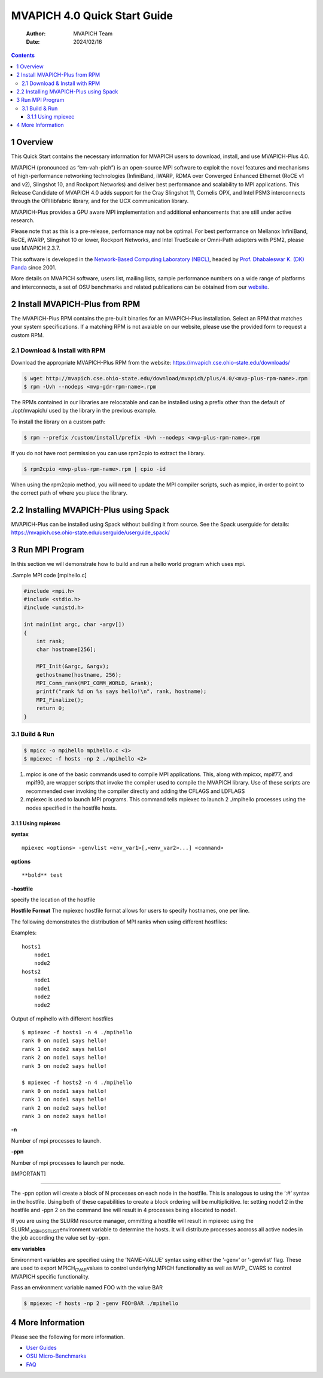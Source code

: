 =============================
MVAPICH 4.0 Quick Start Guide
=============================

    :Author: MVAPICH Team
    :Date: 2024/02/16

.. contents::



1 Overview
----------

This Quick Start contains the necessary information for MVAPICH users
to download, install, and use MVAPICH-Plus 4.0.

MVAPICH (pronounced as “em-vah-pich”) is an open-source MPI software
to exploit the novel features and mechanisms of high-performance
networking technologies (InfiniBand, iWARP, RDMA over Converged
Enhanced Ethernet (RoCE v1 and v2), Slingshot 10, and Rockport
Networks) and deliver best performance and scalability to MPI
applications. This Release Candidate of MVAPICH 4.0 adds support for
the Cray Slingshot 11, Cornelis OPX, and Intel PSM3 interconnects
through the OFI libfabric library, and for the UCX communication
library.

MVAPICH-Plus provides a GPU aware MPI implementation and additional 
enhancements that are still under active research.

Please note that as this is a pre-release, performance may not be
optimal. For best performance on Mellanox InfiniBand, RoCE, iWARP,
Slingshot 10 or lower, Rockport Networks, and Intel TrueScale or
Omni-Path adapters with PSM2, please use MVAPICH 2.3.7.

This software is developed in the `Network-Based Computing Laboratory (NBCL) <http://nowlab.cse.ohio-state.edu/>`_,
headed by `Prof. Dhabaleswar K. (DK) Panda <http://www.cse.ohio-state.edu/~panda>`_ since 2001.

More details on MVAPICH software, users list, mailing lists, sample
performance numbers on a wide range of platforms and interconnects, a
set of OSU benchmarks and related publications can be obtained from
our `website <http://mvapich.cse.ohio-state.edu/>`_.

2 Install MVAPICH-Plus from RPM
---------------------------

The MVAPICH-Plus RPM contains the pre-built binaries for an MVAPICH-Plus installation. Select an RPM
that matches your system specifications. If a matching RPM is not avaiable on our website, please use
the provided form to request a custom RPM.

2.1 Download & Install with RPM
~~~~~~~~~~~~~~~~~~~~~

Download the appropriate MVAPICH-Plus RPM from the website:
`https://mvapich.cse.ohio-state.edu/downloads/ <https://mvapich.cse.ohio-state.edu/downloads/>`_

.. code:: sh

	$ wget http://mvapich.cse.ohio-state.edu/download/mvapich/plus/4.0/<mvp-plus-rpm-name>.rpm
	$ rpm -Uvh --nodeps <mvp-gdr-rpm-name>.rpm 

The RPMs contained in our libraries are relocatable and can be installed using a
prefix other than the default of ./opt/mvapich/ used by the
library in the previous example.

To install the library on a custom path:

.. code:: sh

	$ rpm --prefix /custom/install/prefix -Uvh --nodeps <mvp-plus-rpm-name>.rpm 

If you do not have root permission you can use rpm2cpio to extract the library.

.. code:: sh

	$ rpm2cpio <mvp-plus-rpm-name>.rpm | cpio -id 

When using the rpm2cpio method, you will need to update the MPI compiler
scripts, such as mpicc, in order to point to the correct path of where you
place the library.

2.2 Installing MVAPICH-Plus using Spack
-----------------------------------
MVAPICH-Plus can be installed using Spack without building
it from source. See the Spack userguide for details:
https://mvapich.cse.ohio-state.edu/userguide/userguide_spack/


3 Run MPI Program
-----------------

In this section we will demonstrate how to build and run a hello world
program which uses mpi.

.Sample MPI code [mpihello.c]

.. code:: text

    #include <mpi.h>
    #include <stdio.h>
    #include <unistd.h>

    int main(int argc, char ⋆argv[])
    {
        int rank;
        char hostname[256];

        MPI_Init(&argc, &argv);
        gethostname(hostname, 256);
        MPI_Comm_rank(MPI_COMM_WORLD, &rank);
        printf("rank %d on %s says hello!\n", rank, hostname);
        MPI_Finalize();
        return 0;
    }

3.1 Build & Run
~~~~~~~~~~~~~~~

.. code:: sh

    $ mpicc -o mpihello mpihello.c <1>
    $ mpiexec -f hosts -np 2 ./mpihello <2>

1. mpicc is one of the basic commands used to compile MPI
   applications. This, along with mpicxx, mpif77, and mpif90, are
   wrapper scripts that invoke the compiler used to compile the
   MVAPICH library. Use of these scripts are recommended over invoking
   the compiler directly and adding the CFLAGS and LDFLAGS

2. mpiexec is used to launch MPI programs. This command tells mpiexec
   to launch 2 ./mpihello processes using the nodes specified in the
   hostfile hosts.

3.1.1 Using mpiexec
^^^^^^^^^^^^^^^^^^^

**syntax**

::

    mpiexec <options> -genvlist <env_var1>[,<env_var2>...] <command>

**options**

::

    **bold** test

**-hostfile**

specify the location of the hostfile

**Hostfile Format** The mpiexec hostfile format allows for users to
specify hostnames, one per line.

The following demonstrates the distribution of MPI ranks when using
different hostfiles:

Examples:

::

    hosts1
        node1
        node2
    hosts2
        node1
        node1
        node2
        node2

Output of mpihello with different hostfiles

::

    $ mpiexec -f hosts1 -n 4 ./mpihello
    rank 0 on node1 says hello!
    rank 1 on node2 says hello!
    rank 2 on node1 says hello!
    rank 3 on node2 says hello!

    $ mpiexec -f hosts2 -n 4 ./mpihello
    rank 0 on node1 says hello!
    rank 1 on node1 says hello!
    rank 2 on node2 says hello!
    rank 3 on node2 says hello!

**-n**

Number of mpi processes to launch.

**-ppn**

Number of mpi processes to launch per node.

[IMPORTANT]


------------

The -ppn option will create a block of N processes on each node in the
hostfile. This is analogous to using the ‘:#‘ syntax in the
hostfile. Using both of these capabilities to create a block ordering
will be multiplicitive. Ie: setting node1:2 in the hostfile and -ppn 2
on the command line will result in 4 processes being allocated to
node1.

If you are using the SLURM resource manager, ommitting a hostfile will
result in mpiexec using the SLURM\ :sub:`JOB`\ \ :sub:`HOSTLIST`\ environment variable to
determine the hosts. It will distribute processes accross all active
nodes in the job according the value set by -ppn.


**env variables**

Environment variables are specified using the ‘NAME=VALUE’ syntax
using either the ‘-genv‘ or ‘-genvlist‘ flag. These are used to export
MPICH\ :sub:`CVAR`\ values to control underlying MPICH functionality as well as
MVP\_ CVARS to control MVAPICH specific functionality.

Pass an environment variable named FOO with the value BAR

.. code:: sh

    $ mpiexec -f hosts -np 2 -genv FOO=BAR ./mpihello


4 More Information
------------------

Please see the following for more information.

- `User Guides <http://mvapich.cse.ohio-state.edu/support/>`_

- `OSU Micro-Benchmarks <http://mvapich.cse.ohio-state.edu/benchmarks/>`_

- `FAQ <http://mvapich.cse.ohio-state.edu/faq/>`_
